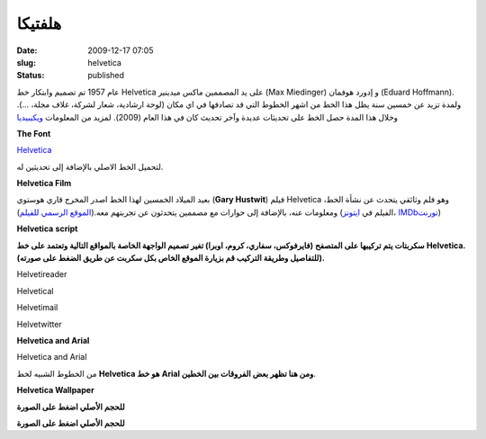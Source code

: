 هلفتيكا
#########
:date: 2009-12-17 07:05
:slug: helvetica
:status: published

|image0|

عام 1957 تم تصميم وابتكار خط Helvetica على يد المصممين ماكس ميدينير (Max
Miedinger) و إدورد هوفمان (Eduard Hoffmann). ولمدة تزيد عن خمسين سنة يظل
هذا الخط من اشهر الخطوط التي قد تصادفها في اي مكان (لوحة ارشادية، شعار
لشركة، غلاف مجلة، ...). وخلال هذا المدة حصل الخط على تحديثات عديدة وآخر
تحديث كان في هذا العام (2009). لمزيد من المعلومات
`ويكيبيديا <http://en.wikipedia.org/wiki/Helvetica>`__

**The Font**

|image1|

 

`Helvetica <{filename}/uploads/2009/helvetica/Helvetica.zip>`__\


لتحميل الخط الاصلي بالإضافة إلى تحديثين له.


**Helvetica Film**

|image2|

بعيد الميلاد الخمسين لهذا الخط اصدر المخرج قاري هوستوي (**Gary Hustwit**) فيلم Helvetica ،وهو فلم وثائقي يتحدث عن نشأة الخط
ومعلومات عنه، بالإضافة إلى حوارات مع مصممين يتحدثون عن تجربتهم
معه.(\ `الموقع الرسمي للفيلم <http://www.helveticafilm.com/>`__) (الفيلم
في
`ايتونز <http://itunes.apple.com/WebObjects/MZStore.woa/wa/viewMovie?id=284740710&s=143441>`__\ ،
`IMDb <http://www.imdb.com/title/tt0847817/>`__\
`تورنت <http://thepiratebay.org/torrent/4677906/HELVETICA_%28DVDRip%29.dir.Gary_Hustwit_-_2007>`__)



**Helvetica** **script**

**سكربتات يتم تركيبها على المتصفح (فايرفوكس، سفاري، كروم، اوبرا) تغير
تصميم الواجهة الخاصة بالمواقع التالية وتعتمد على خط** **Helvetica.
(للتفاصيل وطريقة التركيب قم بزيارة الموقع الخاص بكل سكربت عن طريق الضغط
على صورته).**

|image3|

Helvetireader

|image4|

Helvetical

|image5|

Helvetimail

|image6|

Helvetwitter



**Helvetica and Arial**

|image7|

Helvetica and Arial

من الخطوط الشبيه لخط **Helvetica هو خط** **Arial ومن هنا تظهر بعض
الفروقات بين الخطين**.



**Helvetica Wallpaper**

|image8|

**للحجم الأصلي اضغط على الصورة**

|image9|

**للحجم الأصلي اضغط على الصورة**

.. |image0| image:: {filename}/uploads/2009/helvetica/helvetica.png
.. |image1| image:: {filename}/uploads/2009/helvetica/font.png
.. |image2| image:: {filename}/uploads/2009/helvetica/cover-300x201.jpg
   :target: {filename}/uploads/2009/helvetica/cover.jpg
.. |image3| image:: {filename}/uploads/2009/helvetica/helvetireader.jpg
   :target: http://www.helvetireader.com/
.. |image4| image:: {filename}/uploads/2009/helvetica/helvetical.png
   :target: http://www.iamadtaylor.com/helvetical/
.. |image5| image:: {filename}/uploads/2009/helvetica/helvetimail.png
   :target: http://www.josefrichter.com/helvetimail/
.. |image6| image:: {filename}/uploads/2009/helvetica/helvetwitter.png
   :target: http://www.josefrichter.com/helvetwitter/
.. |image7| image:: {filename}/uploads/2009/helvetica/Similar-typefaces.png
.. |image8| image:: {filename}/uploads/2009/helvetica/wall1-300x187.png
   :target: {filename}/uploads/2009/helvetica/wall1.png
.. |image9| image:: {filename}/uploads/2009/helvetica/wall2-300x187.png
   :target: {filename}/uploads/2009/helvetica/wall2.png
